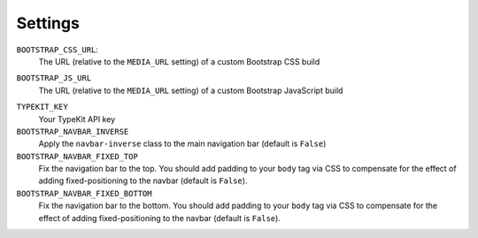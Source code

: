 Settings
========

.. _settings_css_url:

``BOOTSTRAP_CSS_URL``:
    The URL (relative to the ``MEDIA_URL`` setting) of a custom Bootstrap CSS build

.. _settings_js_url:

``BOOTSTRAP_JS_URL``
    The URL (relative to the ``MEDIA_URL`` setting) of a custom Bootstrap JavaScript build

.. _settings_typekit_key:

``TYPEKIT_KEY``
    Your TypeKit API key

``BOOTSTRAP_NAVBAR_INVERSE``
    Apply the ``navbar-inverse`` class to the main navigation bar (default is ``False``)

``BOOTSTRAP_NAVBAR_FIXED_TOP``
    Fix the navigation bar to the top. You should add padding to your ``body`` tag via CSS to compensate
    for the effect of adding fixed-positioning to the navbar (default is ``False``).

``BOOTSTRAP_NAVBAR_FIXED_BOTTOM``
    Fix the navigation bar to the bottom. You should add padding to your ``body`` tag via CSS to compensate
    for the effect of adding fixed-positioning to the navbar (default is ``False``).